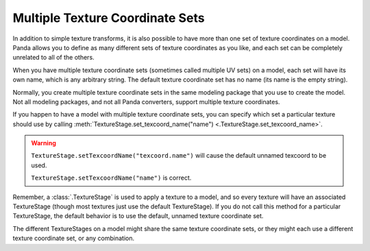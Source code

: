.. _multiple-texture-coordinate-sets:

Multiple Texture Coordinate Sets
================================

In addition to simple texture transforms, it is also possible to have more than
one set of texture coordinates on a model. Panda allows you to define as many
different sets of texture coordinates as you like, and each set can be
completely unrelated to all of the others.

When you have multiple texture coordinate sets (sometimes called multiple UV
sets) on a model, each set will have its own name, which is any arbitrary
string. The default texture coordinate set has no name (its name is the empty
string).

Normally, you create multiple texture coordinate sets in the same modeling
package that you use to create the model. Not all modeling packages, and not all
Panda converters, support multiple texture coordinates.

If you happen to have a model with multiple texture coordinate sets, you can
specify which set a particular texture should use by calling
:meth:`TextureStage.set_texcoord_name("name") <.TextureStage.set_texcoord_name>`.

.. warning::

   ``TextureStage.setTexcoordName("texcoord.name")`` will cause the default
   unnamed texcoord to be used.

   ``TextureStage.setTexcoordName("name")`` is correct.

Remember, a :class:`.TextureStage` is used to apply a texture to a model, and so
every texture will have an associated TextureStage (though most textures just
use the default TextureStage). If you do not call this method for a particular
TextureStage, the default behavior is to use the default, unnamed texture
coordinate set.

The different TextureStages on a model might share the same texture coordinate
sets, or they might each use a different texture coordinate set, or any
combination.
